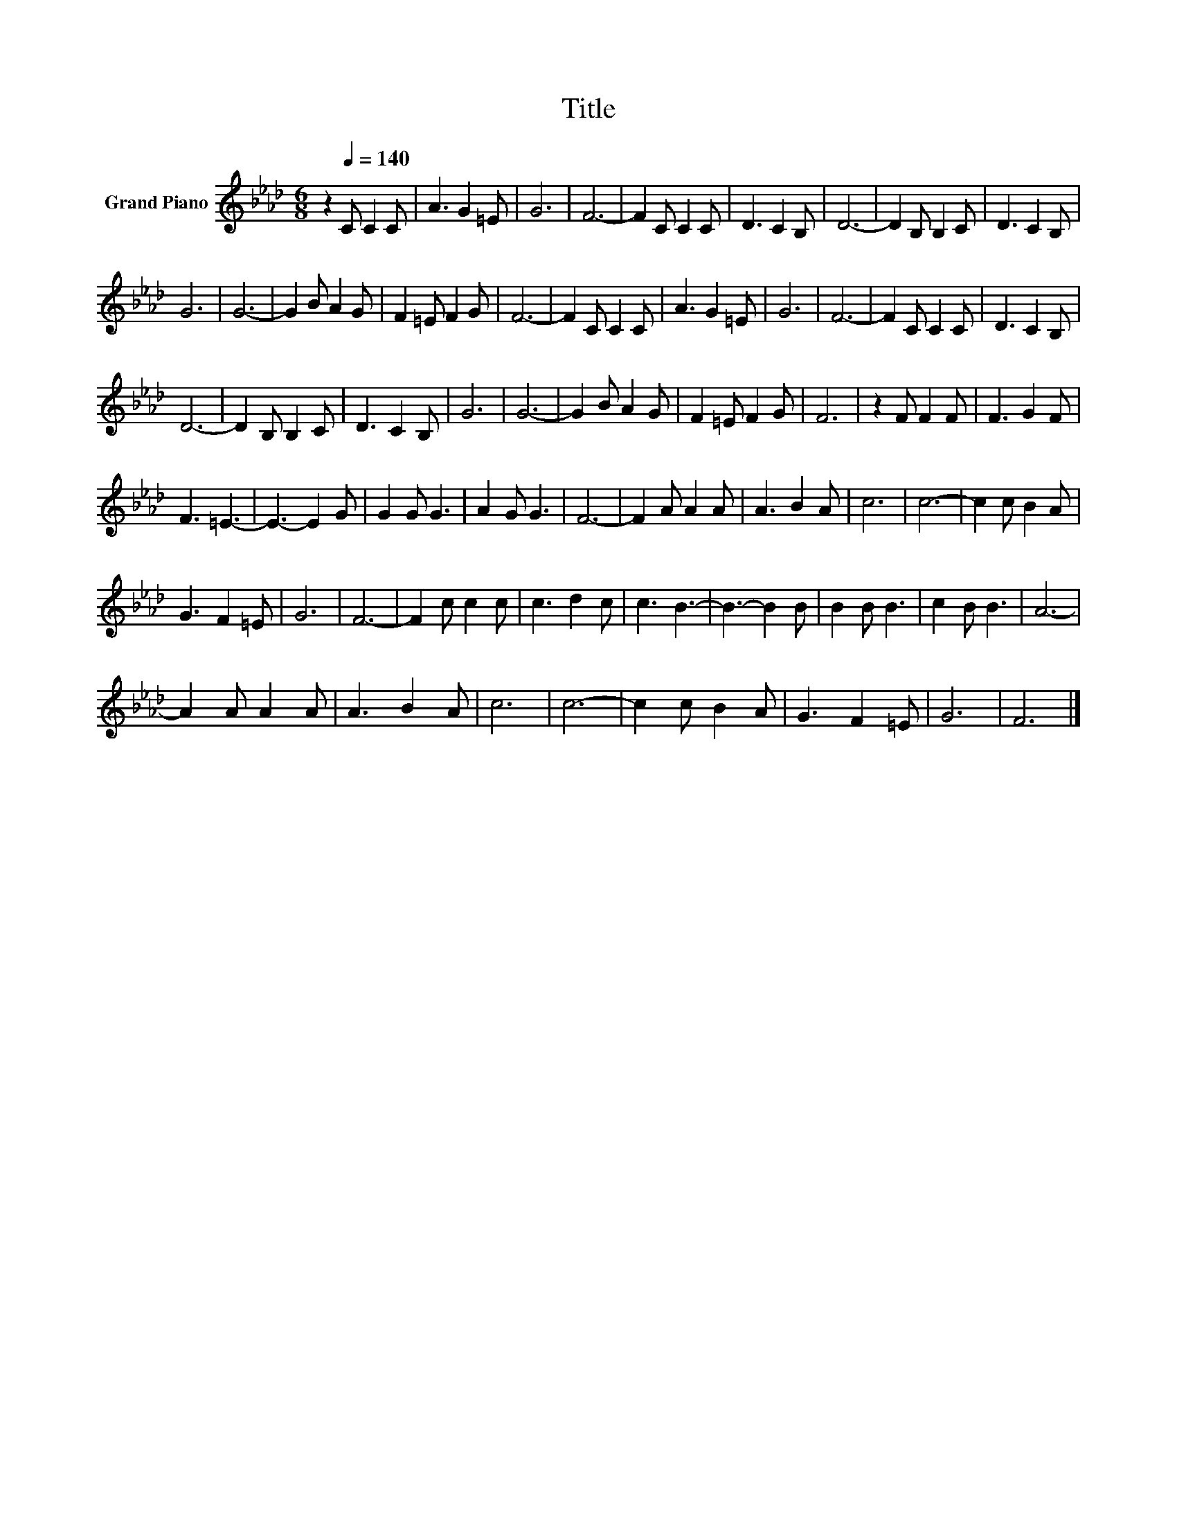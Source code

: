 X:1
T:Title
L:1/8
M:6/8
K:Ab
V:1 treble nm="Grand Piano"
V:1
 z2[Q:1/4=140] C C2 C | A3 G2 =E | G6 | F6- | F2 C C2 C | D3 C2 B, | D6- | D2 B, B,2 C | D3 C2 B, | %9
 G6 | G6- | G2 B A2 G | F2 =E F2 G | F6- | F2 C C2 C | A3 G2 =E | G6 | F6- | F2 C C2 C | D3 C2 B, | %20
 D6- | D2 B, B,2 C | D3 C2 B, | G6 | G6- | G2 B A2 G | F2 =E F2 G | F6 | z2 F F2 F | F3 G2 F | %30
 F3 =E3- | E3- E2 G | G2 G G3 | A2 G G3 | F6- | F2 A A2 A | A3 B2 A | c6 | c6- | c2 c B2 A | %40
 G3 F2 =E | G6 | F6- | F2 c c2 c | c3 d2 c | c3 B3- | B3- B2 B | B2 B B3 | c2 B B3 | A6- | %50
 A2 A A2 A | A3 B2 A | c6 | c6- | c2 c B2 A | G3 F2 =E | G6 | F6 |] %58

